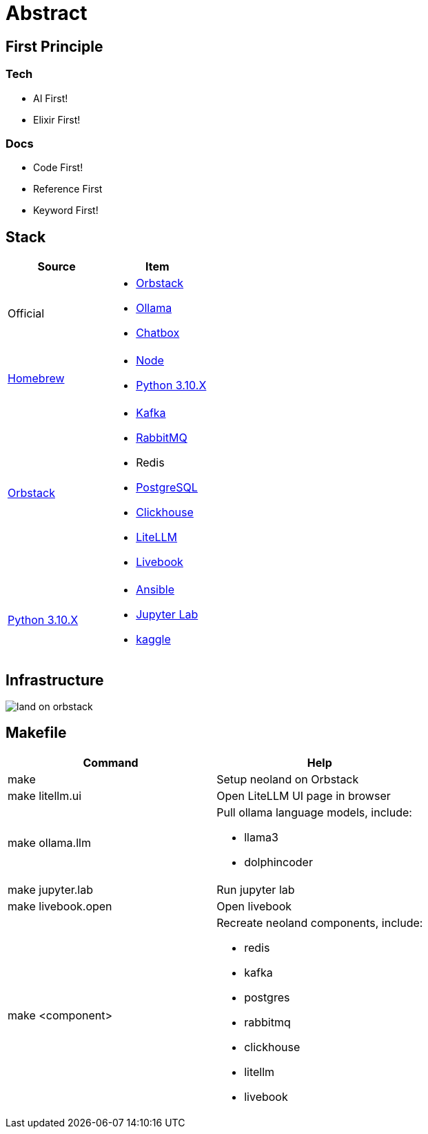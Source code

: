 = Abstract
:!toc:

== First Principle

=== Tech

* AI First!
* Elixir First!

=== Docs

* Code First!
* Reference First
* Keyword First!

== Stack

[cols="1,1"]
|===
|Source| Item

|Official
a|

* link:https://orbstack.dev/[Orbstack]
* link:https://ollama.ai/[Ollama]
* link:https://chatboxai.app/[Chatbox]

|link:https://brew.sh/[Homebrew]
a|

* https://nodejs.org/en/download/package-manager[Node]
* link:https://www.python.org/downloads/[Python 3.10.X]

|link:https://orbstack.dev/[Orbstack]
a|
* link:https://kafka.apache.org/documentation/#quickstart[Kafka]
* link:https://www.rabbitmq.com/tutorials/tutorial-one-elixir[RabbitMQ]
* Redis
* link:https://www.postgresql.org/docs/current/index.html[PostgreSQL]
* link:https://clickhouse.com/docs/en/getting-started/quick-start[Clickhouse]
* link:https://docs.litellm.ai/docs/[LiteLLM]
* link:https://livebook.dev/[Livebook]

|link:https://www.python.org/downloads/[Python 3.10.X]
a|
* link:https://docs.ansible.com/ansible-core/devel/getting_started/index.html[Ansible]
* link:https://jupyter.org/install[Jupyter Lab]
* link:https://www.kaggle.com/[kaggle]


|===

== Infrastructure

image::land-on-orbstack.png[]

== Makefile

[cols="1,1"]
|===
|Command | Help

|make
|Setup neoland on Orbstack

|make litellm.ui
|Open LiteLLM UI page in browser

|make ollama.llm
a|Pull ollama language models, include:

* llama3
* dolphincoder

|make jupyter.lab
|Run jupyter lab

|make livebook.open
|Open livebook

|make <component>
a| Recreate neoland components, include:

* redis
* kafka 
* postgres
* rabbitmq
* clickhouse
* litellm
* livebook

|===
